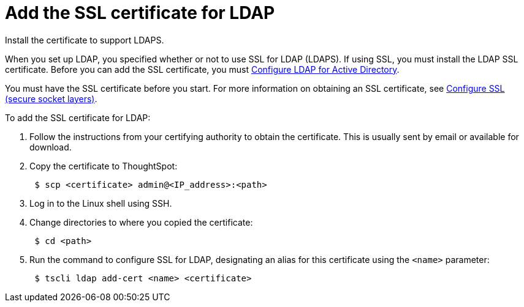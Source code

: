 = Add the SSL certificate for LDAP

Install the certificate to support LDAPS.

When you set up LDAP, you specified whether or not to use SSL for LDAP (LDAPS).
If using SSL, you must install the LDAP SSL certificate.
Before you can add the SSL certificate, you must xref:LDAP-config-AD.adoc[Configure LDAP for Active Directory].

You must have the SSL certificate before you start.
For more information on obtaining an SSL certificate, see xref:SSL-config.adoc#[Configure SSL (secure socket layers)].

To add the SSL certificate for LDAP:

. Follow the instructions from your certifying authority to obtain the certificate.
This is usually sent by email or available for download.
. Copy the certificate to ThoughtSpot:
+
----
 $ scp <certificate> admin@<IP_address>:<path>
----

. Log in to the Linux shell using SSH.
. Change directories to where you copied the certificate:
+
----
 $ cd <path>
----

. Run the command to configure SSL for LDAP, designating an alias for this certificate using the `<name>` parameter:
+
----
 $ tscli ldap add-cert <name> <certificate>
----
